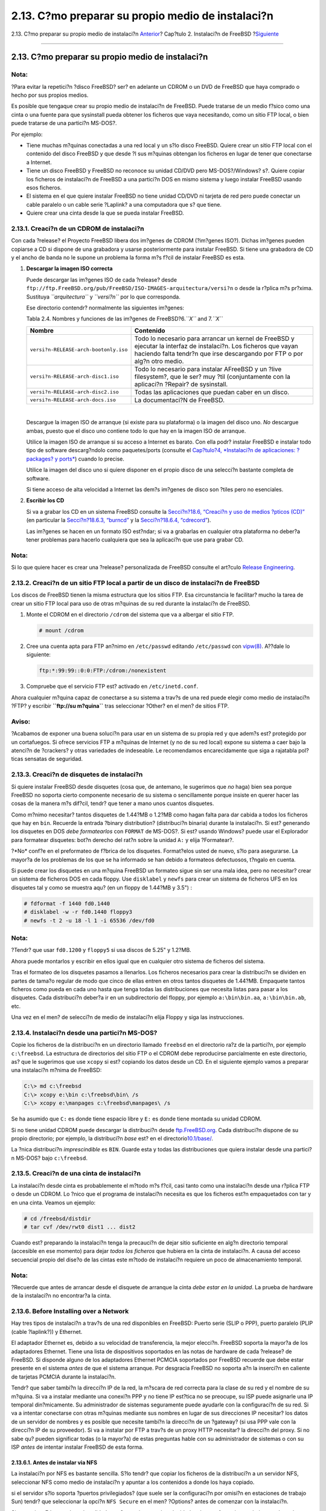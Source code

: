 ==================================================
2.13. C?mo preparar su propio medio de instalaci?n
==================================================

.. raw:: html

   <div class="navheader">

2.13. C?mo preparar su propio medio de instalaci?n
`Anterior <install-advanced.html>`__?
Cap?tulo 2. Instalaci?n de FreeBSD
?\ `Siguiente <basics.html>`__

--------------

.. raw:: html

   </div>

.. raw:: html

   <div class="sect1">

.. raw:: html

   <div class="titlepage" xmlns="">

.. raw:: html

   <div>

.. raw:: html

   <div>

2.13. C?mo preparar su propio medio de instalaci?n
--------------------------------------------------

.. raw:: html

   </div>

.. raw:: html

   </div>

.. raw:: html

   </div>

.. raw:: html

   <div class="note" xmlns="">

Nota:
~~~~~

?Para evitar la repetici?n ?disco FreeBSD? ser? en adelante un CDROM o
un DVD de FreeBSD que haya comprado o hecho por sus propios medios.

.. raw:: html

   </div>

Es posible que tengaque crear su propio medio de instalaci?n de FreeBSD.
Puede tratarse de un medio f?sico como una cinta o una fuente para que
sysinstall pueda obtener los ficheros que vaya necesitando, como un
sitio FTP local, o bien puede tratarse de una partici?n MS-DOS?.

Por ejemplo:

.. raw:: html

   <div class="itemizedlist">

-  Tiene muchas m?quinas conectadas a una red local y un s?lo disco
   FreeBSD. Quiere crear un sitio FTP local con el contenido del disco
   FreeBSD y que desde ?l sus m?quinas obtengan los ficheros en lugar de
   tener que conectarse a Internet.

-  Tiene un disco FreeBSD y FreeBSD no reconoce su unidad CD/DVD pero
   MS-DOS?/Windows? s?. Quiere copiar los ficheros de instalaci?n de
   FreeBSD a una partici?n DOS en mismo sistema y luego instalar FreeBSD
   usando esos ficheros.

-  El sistema en el que quiere instalar FreeBSD no tiene unidad CD/DVD
   ni tarjeta de red pero puede conectar un cable paralelo o un cable
   serie ?Laplink? a una computadora que s? que tiene.

-  Quiere crear una cinta desde la que se pueda instalar FreeBSD.

.. raw:: html

   </div>

.. raw:: html

   <div class="sect2">

.. raw:: html

   <div class="titlepage" xmlns="">

.. raw:: html

   <div>

.. raw:: html

   <div>

2.13.1. Creaci?n de un CDROM de instalaci?n
~~~~~~~~~~~~~~~~~~~~~~~~~~~~~~~~~~~~~~~~~~~

.. raw:: html

   </div>

.. raw:: html

   </div>

.. raw:: html

   </div>

Con cada ?release? el Proyecto FreeBSD libera dos im?genes de CDROM
(?im?genes ISO?). Dichas im?genes pueden copiarse a CD si dispone de una
grabadora y usarse posteriormente para instalar FreeBSD. Si tiene una
grabadora de CD y el ancho de banda no le supone un problema la forma
m?s f?cil de instalar FreeBSD es esta.

.. raw:: html

   <div class="procedure">

#. **Descargar la imagen ISO correcta**

   Puede descargar las im?genes ISO de cada ?release? desde
   ``ftp://ftp.FreeBSD.org/pub/FreeBSD/ISO-IMAGES-arquitectura/versi?n``
   o desde la r?plica m?s pr?xima. Sustituya *``arquitectura``* y
   *``versi?n``* por lo que corresponda.

   Ese directorio contendr? normalmente las siguientes im?genes:

   .. raw:: html

      <div class="table">

   .. raw:: html

      <div class="table-title">

   Tabla 2.4. Nombres y funciones de las im?genes de FreeBSD?6.\ *``X``*
   and 7.\ *``X``*

   .. raw:: html

      </div>

   .. raw:: html

      <div class="table-contents">

   +-----------------------------------------+--------------------------------------------------------------------------------------------------------------------------------------------------------------------------------------------------+
   | Nombre                                  | Contenido                                                                                                                                                                                        |
   +=========================================+==================================================================================================================================================================================================+
   | ``versi?n-RELEASE-arch-bootonly.iso``   | Todo lo necesario para arrancar un kernel de FreeBSD y ejecutar la interfaz de instalaci?n. Los ficheros que vayan haciendo falta tendr?n que irse descargando por FTP o por alg?n otro medio.   |
   +-----------------------------------------+--------------------------------------------------------------------------------------------------------------------------------------------------------------------------------------------------+
   | ``versi?n-RELEASE-arch-disc1.iso``      | Todo lo necesario para instalar AFreeBSD y un ?live filesystem?, que le ser? muy ?til (conjuntamente con la aplicaci?n ?Repair? de sysinstall.                                                   |
   +-----------------------------------------+--------------------------------------------------------------------------------------------------------------------------------------------------------------------------------------------------+
   | ``versi?n-RELEASE-arch-disc2.iso``      | Todas las aplicaciones que puedan caber en un disco.                                                                                                                                             |
   +-----------------------------------------+--------------------------------------------------------------------------------------------------------------------------------------------------------------------------------------------------+
   | ``versi?n-RELEASE-arch-docs.iso``       | La documentaci?N de FreeBSD.                                                                                                                                                                     |
   +-----------------------------------------+--------------------------------------------------------------------------------------------------------------------------------------------------------------------------------------------------+

   .. raw:: html

      </div>

   .. raw:: html

      </div>

   | 

   Descargue la imagen ISO de arranque (si existe para su plataforma) o
   la imagen del disco uno. *No* descargue ambas, puesto que el disco
   uno contiene todo lo que hay en la imagen ISO de arranque.

   Utilice la imagen ISO de arranque si su acceso a Internet es barato.
   Con ella podr? instalar FreeBSD e instalar todo tipo de software
   descarg?ndolo como paquetes/ports (consulte el `Cap?tulo?4,
   *Instalaci?n de aplicaciones: ?packages? y ports* <ports.html>`__)
   cuando lo precise.

   Utilice la imagen del disco uno si quiere disponer en el propio disco
   de una selecci?n bastante completa de software.

   Si tiene acceso de alta velocidad a Internet las dem?s im?genes de
   disco son ?tiles pero no esenciales.

#. **Escribir los CD**

   Si va a grabar los CD en un sistema FreeBSD consulte la
   `Secci?n?18.6, “Creaci?n y uso de medios ?pticos
   (CD)” <creating-cds.html>`__ (en particular la `Secci?n?18.6.3,
   “burncd” <creating-cds.html#burncd>`__ y la `Secci?n?18.6.4,
   “cdrecord” <creating-cds.html#cdrecord>`__).

   Las im?genes se hacen en un formato ISO est?ndar; si va a grabarlas
   en cualquier otra plataforma no deber?a tener problemas para hacerlo
   cualquiera que sea la aplicaci?n que use para grabar CD.

.. raw:: html

   </div>

.. raw:: html

   <div class="note" xmlns="">

Nota:
~~~~~

Si lo que quiere hacer es crear una ?release? personalizada de FreeBSD
consulte el art?culo `Release
Engineering <../../../../doc/es_ES.ISO8859-1/articles/releng>`__.

.. raw:: html

   </div>

.. raw:: html

   </div>

.. raw:: html

   <div class="sect2">

.. raw:: html

   <div class="titlepage" xmlns="">

.. raw:: html

   <div>

.. raw:: html

   <div>

2.13.2. Creaci?n de un sitio FTP local a partir de un disco de instalaci?n de FreeBSD
~~~~~~~~~~~~~~~~~~~~~~~~~~~~~~~~~~~~~~~~~~~~~~~~~~~~~~~~~~~~~~~~~~~~~~~~~~~~~~~~~~~~~

.. raw:: html

   </div>

.. raw:: html

   </div>

.. raw:: html

   </div>

Los discos de FreeBSD tienen la misma estructura que los sitios FTP. Esa
circunstancia le facilitar? mucho la tarea de crear un sitio FTP local
para uso de otras m?quinas de su red durante la instalaci?n de FreeBSD.

.. raw:: html

   <div class="procedure">

#. Monte el CDROM en el directorio ``/cdrom`` del sistema que va a
   albergar el sitio FTP.

   .. code:: screen

       # mount /cdrom

#. Cree una cuenta apta para FTP an?nimo en ``/etc/passwd`` editando
   ``/etc/passwd`` con
   `vipw(8) <http://www.FreeBSD.org/cgi/man.cgi?query=vipw&sektion=8>`__.
   A??dale lo siguiente:

   .. code:: programlisting

       ftp:*:99:99::0:0:FTP:/cdrom:/nonexistent

#. Compruebe que el servicio FTP est? activado en ``/etc/inetd.conf``.

.. raw:: html

   </div>

Ahora cualquier m?quina capaz de conectarse a su sistema a trav?s de una
red puede elegir como medio de instalaci?n ?FTP? y escribir
**``ftp://su m?quina``** tras seleccionar ?Other? en el men? de sitios
FTP.

.. raw:: html

   <div class="warning" xmlns="">

Aviso:
~~~~~~

?Acabamos de exponer una buena soluci?n para usar en un sistema de su
propia red y que adem?s est? protegido por un cortafuegos. Si ofrece
servicios FTP a m?quinas de Internet (y no de su red local) expone su
sistema a caer bajo la atenci?n de ?crackers? y otras variedades de
indeseable. Le recomendamos encarecidamente que siga a rajatabla
pol?ticas sensatas de seguridad.

.. raw:: html

   </div>

.. raw:: html

   </div>

.. raw:: html

   <div class="sect2">

.. raw:: html

   <div class="titlepage" xmlns="">

.. raw:: html

   <div>

.. raw:: html

   <div>

2.13.3. Creaci?n de disquetes de instalaci?n
~~~~~~~~~~~~~~~~~~~~~~~~~~~~~~~~~~~~~~~~~~~~

.. raw:: html

   </div>

.. raw:: html

   </div>

.. raw:: html

   </div>

Si quiere instalar FreeBSD desde disquetes (cosa que, de antemano, le
sugerimos que *no* haga) bien sea porque FreeBSD no soporta cierto
componente necesario de su sistema o sencillamente porque insiste en
querer hacer las cosas de la manera m?s dif?cil, tendr? que tener a mano
unos cuantos disquetes.

Como m?nimo necesitar? tantos disquetes de 1.44?MB o 1.2?MB como hagan
falta para dar cabida a todos los ficheros que hay en ``bin``. Recuerde
la entrada ?binary distribution? (distribuci?n binaria) durante la
instalaci?n. Si est? generando los disquetes en DOS *debe formatearlos*
con ``FORMAT`` de MS-DOS?. Si est? usando Windows? puede usar el
Explorador para formatear disquetes: bot?n derecho del rat?n sobre la
unidad ``A:`` y elija ?Formatear?.

?*No* conf?e en el preformateo de f?brica de los disquetes. Format?elos
usted de nuevo, s?lo para asegurarse. La mayor?a de los problemas de los
que se ha informado se han debido a formateos defectuosos, t?ngalo en
cuenta.

Si puede crear los disquetes en una m?quina FreeBSD un formateo sigue
sin ser una mala idea, pero no necesitar? crear un sistema de ficheros
DOS en cada floppy. Use ``disklabel`` y ``newfs`` para crear un sistema
de ficheros UFS en los disquetes tal y como se muestra aqu? (en un
floppy de 1.44?MB y 3.5") :

.. code:: screen

    # fdformat -f 1440 fd0.1440
    # disklabel -w -r fd0.1440 floppy3
    # newfs -t 2 -u 18 -l 1 -i 65536 /dev/fd0

.. raw:: html

   <div class="note" xmlns="">

Nota:
~~~~~

?Tendr? que usar ``fd0.1200`` y ``floppy5`` si usa discos de 5.25" y
1.2?MB.

.. raw:: html

   </div>

Ahora puede montarlos y escribir en ellos igual que en cualquier otro
sistema de ficheros del sistema.

Tras el formateo de los disquetes pasamos a llenarlos. Los ficheros
necesarios para crear la distribuci?n se dividen en partes de tama?o
regular de modo que cinco de ellas entren en otros tantos disquetes de
1.44?MB. Empaquete tantos ficheros como pueda en cada uno hasta que
tenga todas las distribuciones que necesita listas para pasar a los
disquetes. Cada distribuci?n deber?a ir en un subdirectorio del floppy,
por ejemplo ``a:\bin\bin.aa``, ``a:\bin\bin.ab``, etc.

Una vez en el men? de selecci?n de medio de instalaci?n elija Floppy y
siga las instrucciones.

.. raw:: html

   </div>

.. raw:: html

   <div class="sect2">

.. raw:: html

   <div class="titlepage" xmlns="">

.. raw:: html

   <div>

.. raw:: html

   <div>

2.13.4. Instalaci?n desde una partici?n MS-DOS?
~~~~~~~~~~~~~~~~~~~~~~~~~~~~~~~~~~~~~~~~~~~~~~~

.. raw:: html

   </div>

.. raw:: html

   </div>

.. raw:: html

   </div>

Copie los ficheros de la distribuci?n en un directorio llamado
``freebsd`` en el directorio ra?z de la partici?n, por ejemplo
``c:\freebsd``. La estructura de directorios del sitio FTP o el CDROM
debe reproducirse parcialmente en este directorio, as? que le sugerimos
que use ``xcopy`` si est? copiando los datos desde un CD. En el
siguiente ejemplo vamos a preparar una instalaci?n m?nima de FreeBSD:

.. code:: screen

    C:\> md c:\freebsd
    C:\> xcopy e:\bin c:\freebsd\bin\ /s
    C:\> xcopy e:\manpages c:\freebsd\manpages\ /s

Se ha asumido que ``C:`` es donde tiene espacio libre y ``E:`` es donde
tiene montada su unidad CDROM.

Si no tiene unidad CDROM puede descargar la distribuci?n desde
`ftp.FreeBSD.org <ftp://ftp.FreeBSD.org/pub/FreeBSD/releases/i386/10.1-RELEASE/>`__.
Cada distribuci?n dispone de su propio directorio; por ejemplo, la
distribuci?n *base* est? en el
directorio\ `10.1/base/ <ftp://ftp.FreeBSD.org/pub/FreeBSD/releases/i386/10.1-RELEASE/base/>`__.

La ?nica distribuci?n *imprescindible* es ``BIN``. Guarde esta y todas
las distribuciones que quiera instalar desde una partici?n MS-DOS? bajo
``c:\freebsd``.

.. raw:: html

   </div>

.. raw:: html

   <div class="sect2">

.. raw:: html

   <div class="titlepage" xmlns="">

.. raw:: html

   <div>

.. raw:: html

   <div>

2.13.5. Creaci?n de una cinta de instalaci?n
~~~~~~~~~~~~~~~~~~~~~~~~~~~~~~~~~~~~~~~~~~~~

.. raw:: html

   </div>

.. raw:: html

   </div>

.. raw:: html

   </div>

La instalaci?n desde cinta es probablemente el m?todo m?s f?cil, casi
tanto como una instalaci?n desde una r?plica FTP o desde un CDROM. Lo
?nico que el programa de instalaci?n necesita es que los ficheros est?n
empaquetados con tar y en una cinta. Veamos un ejemplo:

.. code:: screen

    # cd /freebsd/distdir
    # tar cvf /dev/rwt0 dist1 ... dist2

Cuando est? preparando la instalaci?n tenga la precauci?n de dejar sitio
suficiente en alg?n directorio temporal (accesible en ese momento) para
dejar *todos los ficheros* que hubiera en la cinta de instalaci?n. A
causa del acceso secuencial propio del dise?o de las cintas este m?todo
de instalaci?n requiere un poco de almacenamiento temporal.

.. raw:: html

   <div class="note" xmlns="">

Nota:
~~~~~

?Recuerde que antes de arrancar desde el disquete de arranque la cinta
*debe estar en la unidad*. La prueba de hardware de la instalaci?n no
encontrar?a la cinta.

.. raw:: html

   </div>

.. raw:: html

   </div>

.. raw:: html

   <div class="sect2">

.. raw:: html

   <div class="titlepage" xmlns="">

.. raw:: html

   <div>

.. raw:: html

   <div>

2.13.6. Before Installing over a Network
~~~~~~~~~~~~~~~~~~~~~~~~~~~~~~~~~~~~~~~~

.. raw:: html

   </div>

.. raw:: html

   </div>

.. raw:: html

   </div>

Hay tres tipos de instalaci?n a trav?s de una red disponibles en
FreeBSD: Puerto serie (SLIP o PPP), puerto paralelo (PLIP (cable
?laplink?)) y Ethernet.

El adaptador Ethernet es, debido a su velocidad de transferencia, la
mejor elecci?n. FreeBSD soporta la mayor?a de los adaptadores Ethernet.
Tiene una lista de dispositivos soportados en las notas de hardware de
cada ?release? de FreeBSD. Si disponde alguno de los adaptadores
Ethernet PCMCIA soportados por FreeBSD recuerde que debe estar presente
en el sistema *antes* de que el sistema arranque. Por desgracia FreeBSD
no soporta a?n la inserci?n en caliente de tarjetas PCMCIA durante la
instalaci?n.

Tendr? que saber tambi?n la direcci?n IP de la red, la m?scara de red
correcta para la clase de su red y el nombre de su m?quina. Si va a
instalar mediante una conexi?n PPP y no tiene IP est?tica no se
preocupe, su ISP puede asignarle una IP temporal din?micamente. Su
administrador de sistemas seguramente puede ayudarle con la
configuraci?n de su red. Si va a intentar conectarse con otras m?quinas
mediante sus nombres en lugar de sus direcciones IP necesitar? los datos
de un servidor de nombres y es posible que necesite tambi?n la direcci?n
de un ?gateway? (si usa PPP vale con la direcci?n IP de su proveedor).
Si va a instalar por FTP a trav?s de un proxy HTTP necesitar? la
direcci?n del proxy. Si no sabe qu? pueden significar todas (o la
mayor?a) de estas preguntas hable con su administrador de sistemas o con
su ISP *antes* de intentar instalar FreeBSD de esta forma.

.. raw:: html

   <div class="sect3">

.. raw:: html

   <div class="titlepage" xmlns="">

.. raw:: html

   <div>

.. raw:: html

   <div>

2.13.6.1. Antes de instalar via NFS
^^^^^^^^^^^^^^^^^^^^^^^^^^^^^^^^^^^

.. raw:: html

   </div>

.. raw:: html

   </div>

.. raw:: html

   </div>

La instalaci?n por NFS es bastante sencilla. S?lo tendr? que copiar los
ficheros de la distribuci?n a un servidor NFS, seleccionar NFS como
medio de instalaci?n y apuntar a los contenidos a donde los haya
copiado.

si el servidor s?lo soporta ?puertos privilegiados? (que suele ser la
configuraci?n por omisi?n en estaciones de trabajo Sun) tendr? que
seleccionar la opci?n ``NFS Secure`` en el men? ?Options? antes de
comenzar con la instalaci?n.

Si usa tarjeta Ethernet de mala calidad y est? experimentando
velocidades de transferencia muy bajas puede probar con el par?metro
``NFS Slow``.

Para que la instalaci?n via NFS funcione el servidor debe permitir el
montaje de subdirectorios. Por ejemplo, si su distribuci?n FreeBSD?10.1
est? en ``ziggy:/usr/archive/stuff/FreeBSD`` el servidor ``ziggy``
tendr? que permitir que pueda montarse ``/usr/archive/stuff/FreeBSD``,
no simplemente como ``/usr`` o ``/usr/archive/stuff``.

En el fichero ``/etc/exports`` de FreeBSD eso puede controlarse mediante
la opci?n ``-alldirs``. Puede que otros servidores NFS requieran de
par?metros diferentes. Si ve mensajes de permission denied seguramente
no ha activado esto correctamente.

.. raw:: html

   </div>

.. raw:: html

   </div>

.. raw:: html

   </div>

.. raw:: html

   <div class="navfooter">

--------------

+-----------------------------------------+----------------------------+------------------------------------------+
| `Anterior <install-advanced.html>`__?   | `Subir <install.html>`__   | ?\ `Siguiente <basics.html>`__           |
+-----------------------------------------+----------------------------+------------------------------------------+
| 2.12. Gu?a avanzada de instalaci?n?     | `Inicio <index.html>`__    | ?Cap?tulo 3. Conceptos b?sicos de Unix   |
+-----------------------------------------+----------------------------+------------------------------------------+

.. raw:: html

   </div>

Puede descargar ?ste y muchos otros documentos desde
ftp://ftp.FreeBSD.org/pub/FreeBSD/doc/

| Si tiene dudas sobre FreeBSD consulte la
  `documentaci?n <http://www.FreeBSD.org/docs.html>`__ antes de escribir
  a la lista <questions@FreeBSD.org\ >.
|  Env?e sus preguntas sobre la documentaci?n a <doc@FreeBSD.org\ >.
